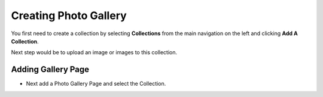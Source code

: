 Creating Photo Gallery
~~~~~~~~~~~~~~~~~~~~~~

You first need to create a collection by selecting **Collections** from the main navigation on the left and clicking **Add A Collection**. 

.. image:: ../_static/images/photo_gallery_collections.png

Next step would be to upload an image or images to this collection.

.. image:: ../_static/images/photo_gallery_upload.png

Adding Gallery Page
___________________

* Next add a Photo Gallery Page and select the Collection.

.. image:: ../_static/images/photo_gallery_page.png